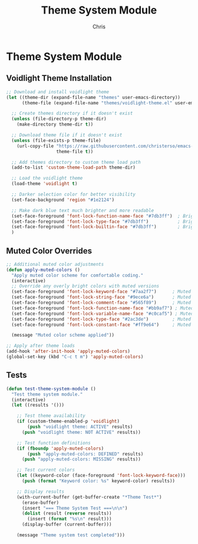 #+TITLE: Theme System Module
#+AUTHOR: Chris
#+DESCRIPTION: Muted color theme system
#+STARTUP: overview

* Theme System Module

** Voidlight Theme Installation
#+BEGIN_SRC emacs-lisp
;; Download and install voidlight theme
(let ((theme-dir (expand-file-name "themes" user-emacs-directory))
      (theme-file (expand-file-name "themes/voidlight-theme.el" user-emacs-directory)))

  ;; Create themes directory if it doesn't exist
  (unless (file-directory-p theme-dir)
    (make-directory theme-dir t))

  ;; Download theme file if it doesn't exist
  (unless (file-exists-p theme-file)
    (url-copy-file "https://raw.githubusercontent.com/christerso/emacs-voidlight-theme/main/voidlight-theme.el"
                   theme-file t))

  ;; Add themes directory to custom theme load path
  (add-to-list 'custom-theme-load-path theme-dir)

  ;; Load the voidlight theme
  (load-theme 'voidlight t)

  ;; Darker selection color for better visibility
  (set-face-background 'region "#1e2124")

  ;; Make dark blue text much brighter and more readable
  (set-face-foreground 'font-lock-function-name-face "#7db3ff")  ; Bright blue
  (set-face-foreground 'font-lock-type-face "#7db3ff")           ; Bright blue for types
  (set-face-foreground 'font-lock-builtin-face "#7db3ff")        ; Bright blue for builtins
  )
#+END_SRC

** Muted Color Overrides
#+BEGIN_SRC emacs-lisp
;; Additional muted color adjustments
(defun apply-muted-colors ()
  "Apply muted color scheme for comfortable coding."
  (interactive)
  ;; Override any overly bright colors with muted versions
  (set-face-foreground 'font-lock-keyword-face "#7aa2f7")      ; Muted blue
  (set-face-foreground 'font-lock-string-face "#9ece6a")       ; Muted green
  (set-face-foreground 'font-lock-comment-face "#565f89")      ; Muted gray
  (set-face-foreground 'font-lock-function-name-face "#bb9af7") ; Muted purple
  (set-face-foreground 'font-lock-variable-name-face "#c0caf5") ; Muted white
  (set-face-foreground 'font-lock-type-face "#2ac3de")         ; Muted cyan
  (set-face-foreground 'font-lock-constant-face "#ff9e64")     ; Muted orange

  (message "Muted color scheme applied"))

;; Apply after theme loads
(add-hook 'after-init-hook 'apply-muted-colors)
(global-set-key (kbd "C-c t m") 'apply-muted-colors)
#+END_SRC

** Tests
#+BEGIN_SRC emacs-lisp
(defun test-theme-system-module ()
  "Test theme system module."
  (interactive)
  (let ((results '()))

    ;; Test theme availability
    (if (custom-theme-enabled-p 'voidlight)
        (push "voidlight theme: ACTIVE" results)
      (push "voidlight theme: NOT ACTIVE" results))

    ;; Test function definitions
    (if (fboundp 'apply-muted-colors)
        (push "apply-muted-colors: DEFINED" results)
      (push "apply-muted-colors: MISSING" results))

    ;; Test current colors
    (let ((keyword-color (face-foreground 'font-lock-keyword-face)))
      (push (format "Keyword color: %s" keyword-color) results))

    ;; Display results
    (with-current-buffer (get-buffer-create "*Theme Test*")
      (erase-buffer)
      (insert "=== Theme System Test ===\n\n")
      (dolist (result (reverse results))
        (insert (format "%s\n" result)))
      (display-buffer (current-buffer)))

    (message "Theme system test completed")))
#+END_SRC